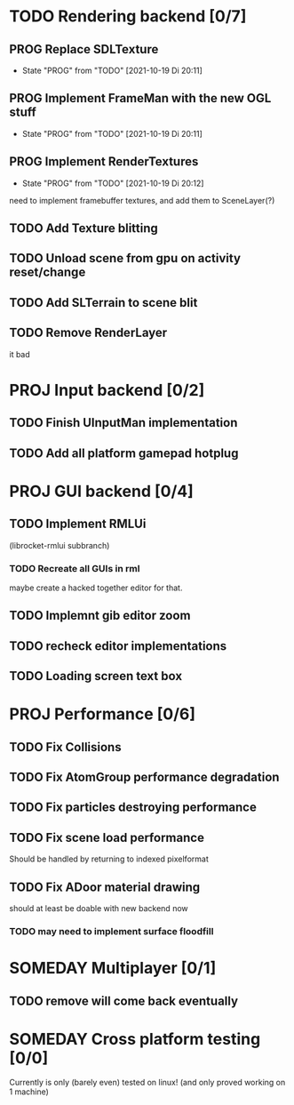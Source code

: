 * TODO Rendering backend [0/7]
** PROG Replace SDLTexture
   - State "PROG"       from "TODO"       [2021-10-19 Di 20:11]
** PROG Implement FrameMan with the new OGL stuff
   - State "PROG"       from "TODO"       [2021-10-19 Di 20:11]
** PROG Implement RenderTextures
   - State "PROG"       from "TODO"       [2021-10-19 Di 20:12]
   need to implement framebuffer textures, and add them to SceneLayer(?)
** TODO Add Texture blitting
** TODO Unload scene from gpu on activity reset/change
** TODO Add SLTerrain to scene blit
** TODO Remove RenderLayer
   it bad

* PROJ Input backend [0/2]
** TODO Finish UInputMan implementation
** TODO Add all platform gamepad hotplug

* PROJ GUI backend [0/4]
** TODO Implement RMLUi
   (librocket-rmlui subbranch)
*** TODO Recreate all GUIs in rml
    maybe create a hacked together editor for that.
** TODO Implemnt gib editor zoom
** TODO recheck editor implementations
** TODO Loading screen text box

* PROJ Performance [0/6]
** TODO Fix Collisions
** TODO Fix AtomGroup performance degradation
** TODO Fix particles destroying performance
** TODO Fix scene load performance
   Should be handled by returning to indexed pixelformat
** TODO Fix ADoor material drawing
   should at least be doable with new backend now
*** TODO may need to implement surface floodfill

* SOMEDAY Multiplayer [0/1]
** TODO remove will come back eventually

* SOMEDAY Cross platform testing [0/0]
  Currently is only (barely even) tested on linux! (and only proved working on 1 machine)
